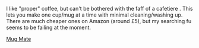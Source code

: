 #+BEGIN_COMMENT
.. title: Mugmate Coffee Filter
.. slug: 2018-11-04-mugmate-coffee-filter
.. date: 2018-11-04 16:48:50 GMT
.. tags: whateverworks
.. category:
.. link:
.. description
.. type: text
.. thumbnail:: /images/mug_mate.jpg
#+END_COMMENT

I like "proper" coffee, but can't be bothered with the faff of a cafetiere
 . This lets you make one cup/mug at a time with minimal cleaning/washing
 up. There are much cheaper ones on Amazon (around £5), but my searching fu
 seems to be failing at the moment.

*@@html: <a href="/images/Thermos.jpg" class="rounded float-left" alt="Thermos"><img src="/images/.mugmate.jpg"></a>@@*
[[http://www.amazon.co.uk/gp/product/B000F1SSFI?keywords=MSR%2520Mugmate%2520Tea%252FCoffee%2520Filter&qid=1454265455&ref_=sr_1_1&sr=8-1][
Mug Mate]]
